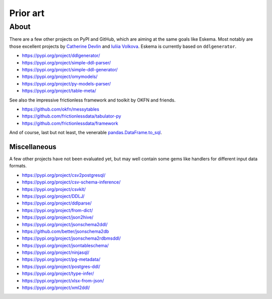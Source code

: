 #########
Prior art
#########


*****
About
*****

There are a few other projects on PyPI and GitHub, which are aiming at the same
goals like Eskema. Most notably are those excellent projects by `Catherine
Devlin`_ and `Iuliia Volkova`_. Eskema is currently based on ``ddlgenerator``.

- https://pypi.org/project/ddlgenerator/
- https://pypi.org/project/simple-ddl-parser/
- https://pypi.org/project/simple-ddl-generator/
- https://pypi.org/project/omymodels/
- https://pypi.org/project/py-models-parser/
- https://pypi.org/project/table-meta/

See also the impressive frictionless framework and toolkit by OKFN and friends.

- https://github.com/okfn/messytables
- https://github.com/frictionlessdata/tabulator-py
- https://github.com/frictionlessdata/framework

And of course, last but not least, the venerable `pandas.DataFrame.to_sql`_.


Miscellaneous
=============

A few other projects have not been evaluated yet, but may well contain some
gems like handlers for different input data formats.

- https://pypi.org/project/csv2postgresql/
- https://pypi.org/project/csv-schema-inference/
- https://pypi.org/project/csvkit/
- https://pypi.org/project/DDLJ/
- https://pypi.org/project/ddlparse/
- https://pypi.org/project/from-dict/
- https://pypi.org/project/json2hive/
- https://pypi.org/project/jsonschema2ddl/
- https://github.com/better/jsonschema2db
- https://pypi.org/project/jsonschema2rdbmsddl/
- https://pypi.org/project/jsontableschema/
- https://pypi.org/project/ninjasql/
- https://pypi.org/project/pg-metadata/
- https://pypi.org/project/postgres-ddl/
- https://pypi.org/project/type-infer/
- https://pypi.org/project/xlsx-from-json/
- https://pypi.org/project/xml2ddl/


.. _Catherine Devlin: https://github.com/catherinedevlin
.. _Iuliia Volkova: https://github.com/xnuinside
.. _pandas.DataFrame.to_sql: https://pandas.pydata.org/docs/reference/api/pandas.DataFrame.to_sql.html
